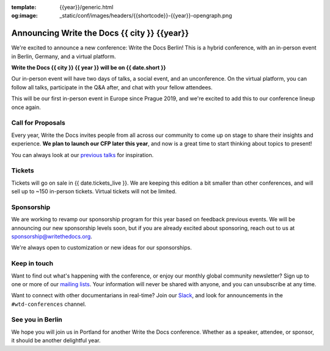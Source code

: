 :template: {{year}}/generic.html
:og:image: _static/conf/images/headers/{{shortcode}}-{{year}}-opengraph.png

.. post:: May 5, 2025
   :tags: {{shortcode}}-{{year}}

Announcing Write the Docs {{ city }} {{year}}
===========================================

We're excited to announce a new conference: Write the Docs Berlin!
This is a hybrid conference, with an in-person event in Berlin, Germany,
and a virtual platform.

**Write the Docs {{ city }} {{ year }} will be on {{ date.short }}**

Our in-person event will have two days of talks, a social event, and an unconference.
On the virtual platform, you can follow all talks, participate in the Q&A after,
and chat with your fellow attendees.

This will be our first in-person event in Europe since Prague 2019,
and we're excited to add this to our conference lineup once again.

Call for Proposals
------------------

Every year, Write the Docs invites people from all across our community to come up on stage to share their insights and experience.
**We plan to launch our CFP later this year**,
and now is a great time to start thinking about topics to present!

You can always look at our `previous talks <https://www.writethedocs.org/conf/atlantic/{{ year - 1 }}/speakers/>`_ for inspiration.

Tickets
-------

Tickets will go on sale in {{ date.tickets_live }}.
We are keeping this edition a bit smaller than other conferences,
and will sell up to ~150 in-person tickets.
Virtual tickets will not be limited.

Sponsorship
-----------

We are working to revamp our sponsorship program for this year based on feedback previous events.
We will be announcing our new sponsorship levels soon,
but if you are already excited about sponsoring, reach out to us at sponsorship@writethedocs.org.

We're always open to customization or new ideas for our sponsorships.

Keep in touch
-------------

Want to find out what's happening with the conference,
or enjoy our monthly global community newsletter?
Sign up to one or more of our `mailing lists <https://www.writethedocs.org/newsletter/>`_.
Your information will never be shared with anyone, and you can unsubscribe at any time.

Want to connect with other documentarians in real-time?
Join our `Slack <https://www.writethedocs.org/slack/>`_,
and look for announcements in the ``#wtd-conferences`` channel.

See you in Berlin
-----------------

We hope you will join us in Portland for another Write the Docs conference.
Whether as a speaker, attendee, or sponsor, it should be another delightful year.
